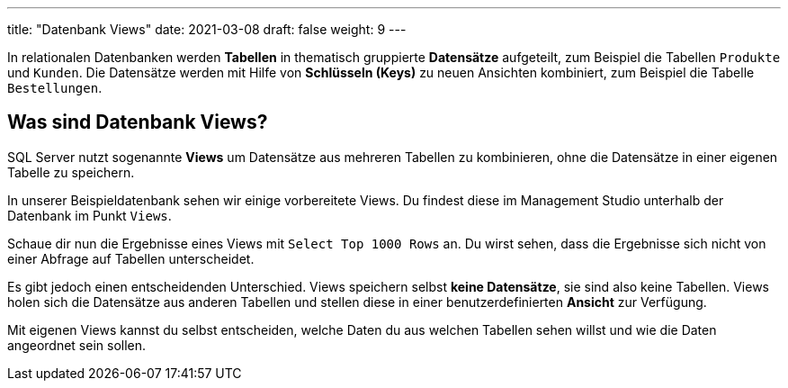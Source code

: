 ---
title: "Datenbank Views"
date: 2021-03-08
draft: false
weight: 9
---

In relationalen Datenbanken werden *Tabellen* in thematisch gruppierte *Datensätze* aufgeteilt, zum Beispiel die Tabellen `Produkte` und `Kunden`.
Die Datensätze werden mit Hilfe von *Schlüsseln (Keys)* zu neuen Ansichten kombiniert, zum Beispiel die Tabelle `Bestellungen`.

== Was sind Datenbank Views?

SQL Server nutzt sogenannte *Views* um Datensätze aus mehreren Tabellen zu kombinieren, ohne die Datensätze in einer eigenen Tabelle zu speichern.

In unserer Beispieldatenbank sehen wir einige vorbereitete Views.
Du findest diese im Management Studio unterhalb der Datenbank im Punkt `Views`.

Schaue dir nun die Ergebnisse eines Views mit `Select Top 1000 Rows` an.
Du wirst sehen, dass die Ergebnisse sich nicht von einer Abfrage auf Tabellen unterscheidet.

Es gibt jedoch einen entscheidenden Unterschied.
Views speichern selbst *keine Datensätze*, sie sind also keine Tabellen.
Views holen sich die Datensätze aus anderen Tabellen und stellen diese in einer benutzerdefinierten *Ansicht* zur Verfügung.

Mit eigenen Views kannst du selbst entscheiden, welche Daten du aus welchen Tabellen sehen willst und wie die Daten angeordnet sein sollen.
